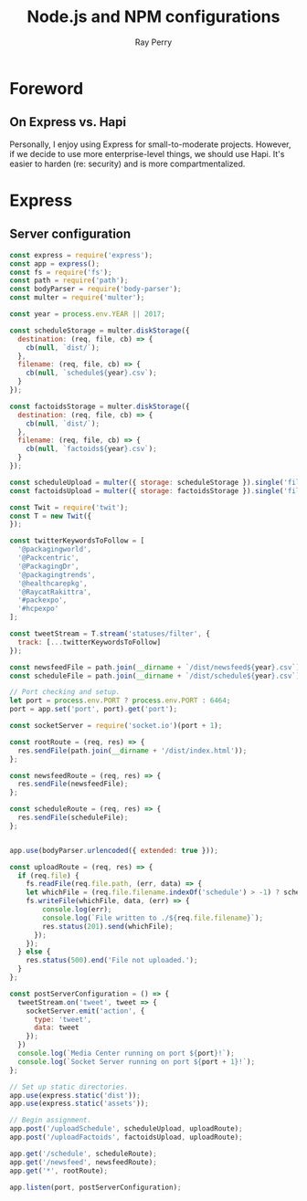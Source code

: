 #+TITLE: Node.js and NPM configurations
#+AUTHOR: Ray Perry
#+EMAIL: rperry@pmmimediagroup.com

* Foreword
** On Express vs. Hapi
Personally, I enjoy using Express for small-to-moderate projects. However, if we decide to use more enterprise-level things, we should use Hapi. It's easier to harden (re: security) and is more compartmentalized. 

* Express
** Server configuration
#+BEGIN_SRC javascript :tangle ../server.js
  const express = require('express');
  const app = express();
  const fs = require('fs');
  const path = require('path');
  const bodyParser = require('body-parser');
  const multer = require('multer');

  const year = process.env.YEAR || 2017;

  const scheduleStorage = multer.diskStorage({
    destination: (req, file, cb) => {
      cb(null, `dist/`);
    },
    filename: (req, file, cb) => {
      cb(null, `schedule${year}.csv`);
    }
  });

  const factoidsStorage = multer.diskStorage({
    destination: (req, file, cb) => {
      cb(null, `dist/`);
    },
    filename: (req, file, cb) => {
      cb(null, `factoids${year}.csv`);
    }
  });

  const scheduleUpload = multer({ storage: scheduleStorage }).single('file');
  const factoidsUpload = multer({ storage: factoidsStorage }).single('file');

  const Twit = require('twit');
  const T = new Twit({
  });

  const twitterKeywordsToFollow = [
    '@packagingworld',
    '@Packcentric',
    '@PackagingDr',
    '@packagingtrends',
    '@healthcarepkg',
    '@RaycatRakittra',
    '#packexpo',
    '#hcpexpo'
  ];

  const tweetStream = T.stream('statuses/filter', {
    track: [...twitterKeywordsToFollow]
  });

  const newsfeedFile = path.join(__dirname + `/dist/newsfeed${year}.csv`);
  const scheduleFile = path.join(__dirname + `/dist/schedule${year}.csv`);

  // Port checking and setup.
  let port = process.env.PORT ? process.env.PORT : 6464;
  port = app.set('port', port).get('port');

  const socketServer = require('socket.io')(port + 1);

  const rootRoute = (req, res) => {
    res.sendFile(path.join(__dirname + '/dist/index.html'));
  };

  const newsfeedRoute = (req, res) => {
    res.sendFile(newsfeedFile);
  };

  const scheduleRoute = (req, res) => {
    res.sendFile(scheduleFile);
  };
  

  app.use(bodyParser.urlencoded({ extended: true }));

  const uploadRoute = (req, res) => {
    if (req.file) {
      fs.readFile(req.file.path, (err, data) => {
      let whichFile = (req.file.filename.indexOf('schedule') > -1) ? scheduleFile : newsfeedFile;  
      fs.writeFile(whichFile, data, (err) => {
          console.log(err);
          console.log(`File written to ./${req.file.filename}`);
          res.status(201).send(whichFile);
        }); 
      });
    } else {
      res.status(500).end('File not uploaded.');
    }
  };

  const postServerConfiguration = () => {
    tweetStream.on('tweet', tweet => {
      socketServer.emit('action', {
        type: 'tweet',
        data: tweet
      });
    })
    console.log(`Media Center running on port ${port}!`);
    console.log(`Socket Server running on port ${port + 1}!`);
  };

  // Set up static directories.
  app.use(express.static('dist'));
  app.use(express.static('assets'));

  // Begin assignment.
  app.post('/uploadSchedule', scheduleUpload, uploadRoute);
  app.post('/uploadFactoids', factoidsUpload, uploadRoute);

  app.get('/schedule', scheduleRoute);
  app.get('/newsfeed', newsfeedRoute);
  app.get('*', rootRoute);

  app.listen(port, postServerConfiguration);
#+END_SRC
